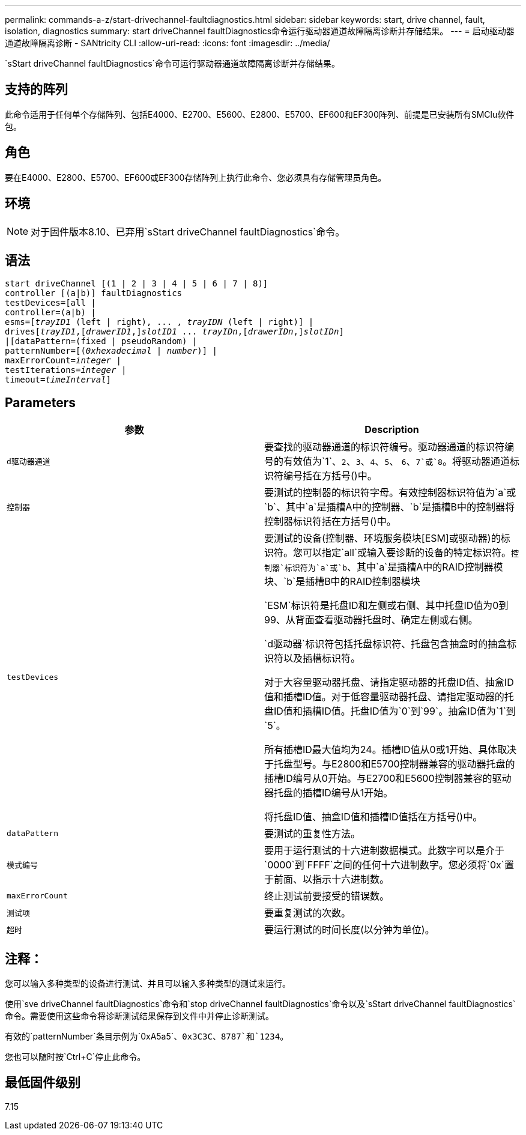 ---
permalink: commands-a-z/start-drivechannel-faultdiagnostics.html 
sidebar: sidebar 
keywords: start, drive channel, fault, isolation, diagnostics 
summary: start driveChannel faultDiagnostics命令运行驱动器通道故障隔离诊断并存储结果。 
---
= 启动驱动器通道故障隔离诊断 - SANtricity CLI
:allow-uri-read: 
:icons: font
:imagesdir: ../media/


[role="lead"]
`sStart driveChannel faultDiagnostics`命令可运行驱动器通道故障隔离诊断并存储结果。



== 支持的阵列

此命令适用于任何单个存储阵列、包括E4000、E2700、E5600、E2800、E5700、EF600和EF300阵列、前提是已安装所有SMClu软件包。



== 角色

要在E4000、E2800、E5700、EF600或EF300存储阵列上执行此命令、您必须具有存储管理员角色。



== 环境

[NOTE]
====
对于固件版本8.10、已弃用`sStart driveChannel faultDiagnostics`命令。

====


== 语法

[source, cli, subs="+macros"]
----
start driveChannel [(1 | 2 | 3 | 4 | 5 | 6 | 7 | 8)]
controller [(a|b)] faultDiagnostics
testDevices=[all |
controller=(a|b) |
esms=pass:quotes[[_trayID1_ (left | right), ... , _trayIDN_] (left | right)] |
drivespass:quotes[[_trayID1_],pass:quotes[[_drawerID1_,]]pass:quotes[_slotID1_] ... pass:quotes[_trayIDn_],pass:quotes[[_drawerIDn_,]]pass:quotes[_slotIDn_]]
|[dataPattern=(fixed | pseudoRandom) |
patternNumber=[pass:quotes[(_0xhexadecimal_ | _number_)]] |
pass:quotes[maxErrorCount=_integer_] |
pass:quotes[testIterations=_integer_] |
pass:quotes[timeout=_timeInterval_]]
----


== Parameters

[cols="2*"]
|===
| 参数 | Description 


 a| 
`d驱动器通道`
 a| 
要查找的驱动器通道的标识符编号。驱动器通道的标识符编号的有效值为`1`、`2`、`3`、`4`、`5`、 `6`、`7`或`8`。将驱动器通道标识符编号括在方括号()中。



 a| 
`控制器`
 a| 
要测试的控制器的标识符字母。有效控制器标识符值为`a`或`b`、其中`a`是插槽A中的控制器、`b`是插槽B中的控制器将控制器标识符括在方括号()中。



 a| 
`testDevices`
 a| 
要测试的设备(控制器、环境服务模块[ESM]或驱动器)的标识符。您可以指定`all`或输入要诊断的设备的特定标识符。`控制器`标识符为`a`或`b`、其中`a`是插槽A中的RAID控制器模块、`b`是插槽B中的RAID控制器模块

`ESM`标识符是托盘ID和左侧或右侧、其中托盘ID值为0到99、从背面查看驱动器托盘时、确定左侧或右侧。

`d驱动器`标识符包括托盘标识符、托盘包含抽盒时的抽盒标识符以及插槽标识符。

对于大容量驱动器托盘、请指定驱动器的托盘ID值、抽盒ID值和插槽ID值。对于低容量驱动器托盘、请指定驱动器的托盘ID值和插槽ID值。托盘ID值为`0`到`99`。抽盒ID值为`1`到`5`。

所有插槽ID最大值均为24。插槽ID值从0或1开始、具体取决于托盘型号。与E2800和E5700控制器兼容的驱动器托盘的插槽ID编号从0开始。与E2700和E5600控制器兼容的驱动器托盘的插槽ID编号从1开始。

将托盘ID值、抽盒ID值和插槽ID值括在方括号()中。



 a| 
`dataPattern`
 a| 
要测试的重复性方法。



 a| 
`模式编号`
 a| 
要用于运行测试的十六进制数据模式。此数字可以是介于`0000`到`FFFF`之间的任何十六进制数字。您必须将`0x`置于前面、以指示十六进制数。



 a| 
`maxErrorCount`
 a| 
终止测试前要接受的错误数。



 a| 
`测试项`
 a| 
要重复测试的次数。



 a| 
`超时`
 a| 
要运行测试的时间长度(以分钟为单位)。

|===


== 注释：

您可以输入多种类型的设备进行测试、并且可以输入多种类型的测试来运行。

使用`sve driveChannel faultDiagnostics`命令和`stop driveChannel faultDiagnostics`命令以及`sStart driveChannel faultDiagnostics`命令。需要使用这些命令将诊断测试结果保存到文件中并停止诊断测试。

有效的`patternNumber`条目示例为`0xA5a5`、`0x3C3C`、`8787`和`1234`。

您也可以随时按`Ctrl+C`停止此命令。



== 最低固件级别

7.15
